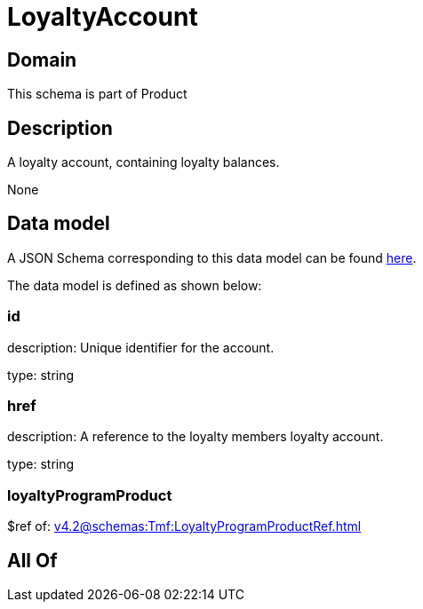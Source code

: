 = LoyaltyAccount

[#domain]
== Domain

This schema is part of Product

[#description]
== Description

A loyalty account, containing loyalty balances.

None

[#data_model]
== Data model

A JSON Schema corresponding to this data model can be found https://tmforum.org[here].

The data model is defined as shown below:


=== id
description: Unique identifier for the account.

type: string


=== href
description: A reference to the loyalty members loyalty account.

type: string


=== loyaltyProgramProduct
$ref of: xref:v4.2@schemas:Tmf:LoyaltyProgramProductRef.adoc[]


[#all_of]
== All Of

